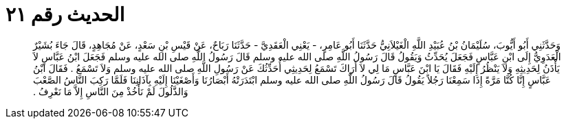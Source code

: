 
= الحديث رقم ٢١

[quote.hadith]
وَحَدَّثَنِي أَبُو أَيُّوبَ، سُلَيْمَانُ بْنُ عُبَيْدِ اللَّهِ الْغَيْلاَنِيُّ حَدَّثَنَا أَبُو عَامِرٍ، - يَعْنِي الْعَقَدِيَّ - حَدَّثَنَا رَبَاحٌ، عَنْ قَيْسِ بْنِ سَعْدٍ، عَنْ مُجَاهِدٍ، قَالَ جَاءَ بُشَيْرٌ الْعَدَوِيُّ إِلَى ابْنِ عَبَّاسٍ فَجَعَلَ يُحَدِّثُ وَيَقُولُ قَالَ رَسُولُ اللَّهِ صلى الله عليه وسلم قَالَ رَسُولُ اللَّهِ صلى الله عليه وسلم فَجَعَلَ ابْنُ عَبَّاسٍ لاَ يَأْذَنُ لِحَدِيثِهِ وَلاَ يَنْظُرُ إِلَيْهِ فَقَالَ يَا ابْنَ عَبَّاسٍ مَا لِي لاَ أَرَاكَ تَسْمَعُ لِحَدِيثِي أُحَدِّثُكَ عَنْ رَسُولِ اللَّهِ صلى الله عليه وسلم وَلاَ تَسْمَعُ ‏.‏ فَقَالَ ابْنُ عَبَّاسٍ إِنَّا كُنَّا مَرَّةً إِذَا سَمِعْنَا رَجُلاً يَقُولُ قَالَ رَسُولُ اللَّهِ صلى الله عليه وسلم ابْتَدَرَتْهُ أَبْصَارُنَا وَأَصْغَيْنَا إِلَيْهِ بِآذَانِنَا فَلَمَّا رَكِبَ النَّاسُ الصَّعْبَ وَالذَّلُولَ لَمْ نَأْخُذْ مِنَ النَّاسِ إِلاَّ مَا نَعْرِفُ ‏.‏